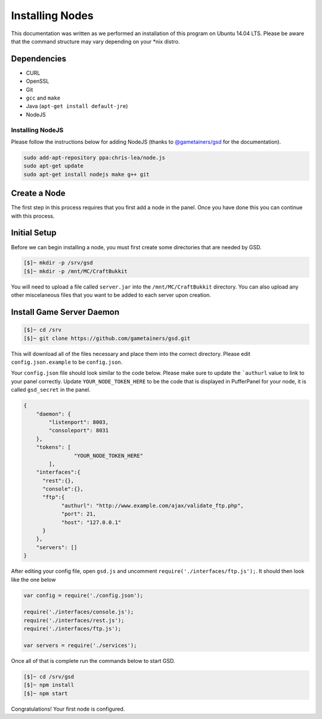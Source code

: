 Installing Nodes
================
This documentation was written as we performed an installation of this program on Ubuntu 14.04 LTS. Please be aware that the command structure may vary depending on your *nix distro.

Dependencies
------------
* CURL
* OpenSSL
* Git
* ``gcc`` and ``make``
* Java (``apt-get install default-jre``)
* NodeJS

Installing NodeJS
^^^^^^^^^^^^^^^^^
Please follow the instructions below for adding NodeJS (thanks to `@gametainers/gsd <https://github.com/gametainers/gsd/>`_ for the documentation).

.. code-block:: sh

	sudo add-apt-repository ppa:chris-lea/node.js
	sudo apt-get update
	sudo apt-get install nodejs make g++ git

Create a Node
-------------
The first step in this process requires that you first add a node in the panel. Once you have done this you can continue with this process.

Initial Setup
-------------
Before we can begin installing a node, you must first create some directories that are needed by GSD.

.. code-block:: sh

	[$]~ mkdir -p /srv/gsd
	[$]~ mkdir -p /mnt/MC/CraftBukkit

You will need to upload a file called ``server.jar`` into the ``/mnt/MC/CraftBukkit`` directory. You can also upload any other miscelaneous files that you want to be added to each server upon creation.

Install Game Server Daemon
--------------------------

.. code-block:: sh

	[$]~ cd /srv
	[$]~ git clone https://github.com/gametainers/gsd.git

This will download all of the files necessary and place them into the correct directory. Please edit ``config.json.example`` to be ``config.json``.

Your ``config.json`` file should look similar to the code below. Please make sure to update the ```authurl`` value to link to your panel correctly. Update ``YOUR_NODE_TOKEN_HERE`` to be the code that is displayed in PufferPanel for your node, it is called ``gsd_secret`` in the panel.

.. code-block:: json

	{
	    "daemon": {
	        "listenport": 8003,
	        "consoleport": 8031
	    },
	    "tokens": [
			"YOUR_NODE_TOKEN_HERE"
		],
	    "interfaces":{
	      "rest":{},
	      "console":{},
	      "ftp":{
		    "authurl": "http://www.example.com/ajax/validate_ftp.php",
		    "port": 21,
		    "host": "127.0.0.1"
	      }
	    },
	    "servers": []
	}

After editing your config file, open ``gsd.js`` and uncomment ``require('./interfaces/ftp.js');``. It should then look like the one below

.. code-block:: js

	var config = require('./config.json');

	require('./interfaces/console.js');
	require('./interfaces/rest.js');
	require('./interfaces/ftp.js');

	var servers = require('./services');

Once all of that is complete run the commands below to start GSD.

.. code-block:: sh

	[$]~ cd /srv/gsd
	[$]~ npm install
	[$]~ npm start

Congratulations! Your first node is configured.
